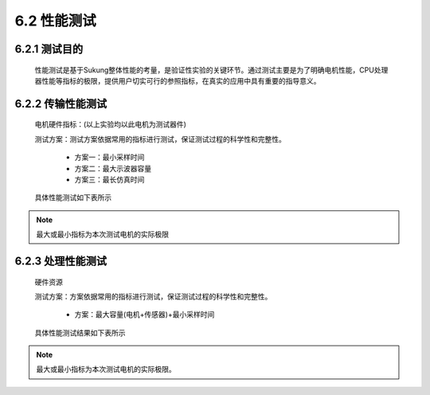 .. _性能测试:

6.2 性能测试
---------------

6.2.1 测试目的
~~~~~~~~~~~~~~~~~

   性能测试是基于Sukung整体性能的考量，是验证性实验的关键环节。通过测试主要是为了明确电机性能，CPU处理器性能等指标的极限，提供用户切实可行的参照指标，在真实的应用中具有重要的指导意义。

6.2.2 传输性能测试
~~~~~~~~~~~~~~~~~~~~~~~

   电机硬件指标：(以上实验均以此电机为测试器件)
      .. image:: media/image1.png
         :align: center
         :scale: 50 %

   测试方案：测试方案依据常用的指标进行测试，保证测试过程的科学性和完整性。

      - 方案一：最小采样时间
      - 方案二：最大示波器容量
      - 方案三：最长仿真时间

   具体性能测试如下表所示

      .. image:: media/image2.png
         :align: center
         :scale: 50 %
         
.. note:: 最大或最小指标为本次测试电机的实际极限

6.2.3 处理性能测试
~~~~~~~~~~~~~~~~~~~~~~~~~~~~~~

   硬件资源

   .. image:: media/image3.png
      :align: center
      :scale: 35 %

   测试方案：方案依据常用的指标进行测试，保证测试过程的科学性和完整性。

       - 方案：最大容量(电机+传感器)+最小采样时间

   具体性能测试结果如下表所示

   .. image:: media/image4.png
      :align: center
      :scale: 50 %
 
.. note:: 最大或最小指标为本次测试电机的实际极限。
